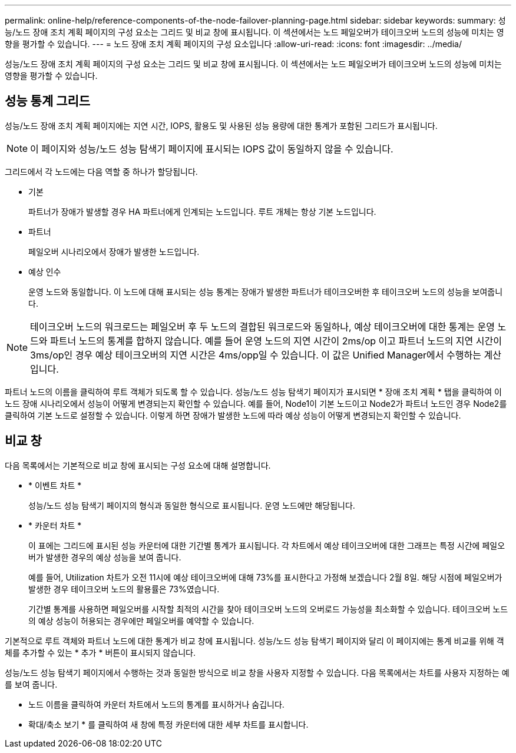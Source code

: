 ---
permalink: online-help/reference-components-of-the-node-failover-planning-page.html 
sidebar: sidebar 
keywords:  
summary: 성능/노드 장애 조치 계획 페이지의 구성 요소는 그리드 및 비교 창에 표시됩니다. 이 섹션에서는 노드 페일오버가 테이크오버 노드의 성능에 미치는 영향을 평가할 수 있습니다. 
---
= 노드 장애 조치 계획 페이지의 구성 요소입니다
:allow-uri-read: 
:icons: font
:imagesdir: ../media/


[role="lead"]
성능/노드 장애 조치 계획 페이지의 구성 요소는 그리드 및 비교 창에 표시됩니다. 이 섹션에서는 노드 페일오버가 테이크오버 노드의 성능에 미치는 영향을 평가할 수 있습니다.



== 성능 통계 그리드

성능/노드 장애 조치 계획 페이지에는 지연 시간, IOPS, 활용도 및 사용된 성능 용량에 대한 통계가 포함된 그리드가 표시됩니다.

[NOTE]
====
이 페이지와 성능/노드 성능 탐색기 페이지에 표시되는 IOPS 값이 동일하지 않을 수 있습니다.

====
그리드에서 각 노드에는 다음 역할 중 하나가 할당됩니다.

* 기본
+
파트너가 장애가 발생할 경우 HA 파트너에게 인계되는 노드입니다. 루트 개체는 항상 기본 노드입니다.

* 파트너
+
페일오버 시나리오에서 장애가 발생한 노드입니다.

* 예상 인수
+
운영 노드와 동일합니다. 이 노드에 대해 표시되는 성능 통계는 장애가 발생한 파트너가 테이크오버한 후 테이크오버 노드의 성능을 보여줍니다.



[NOTE]
====
테이크오버 노드의 워크로드는 페일오버 후 두 노드의 결합된 워크로드와 동일하나, 예상 테이크오버에 대한 통계는 운영 노드와 파트너 노드의 통계를 합하지 않습니다. 예를 들어 운영 노드의 지연 시간이 2ms/op 이고 파트너 노드의 지연 시간이 3ms/op인 경우 예상 테이크오버의 지연 시간은 4ms/opp일 수 있습니다. 이 값은 Unified Manager에서 수행하는 계산입니다.

====
파트너 노드의 이름을 클릭하여 루트 객체가 되도록 할 수 있습니다. 성능/노드 성능 탐색기 페이지가 표시되면 * 장애 조치 계획 * 탭을 클릭하여 이 노드 장애 시나리오에서 성능이 어떻게 변경되는지 확인할 수 있습니다. 예를 들어, Node1이 기본 노드이고 Node2가 파트너 노드인 경우 Node2를 클릭하여 기본 노드로 설정할 수 있습니다. 이렇게 하면 장애가 발생한 노드에 따라 예상 성능이 어떻게 변경되는지 확인할 수 있습니다.



== 비교 창

다음 목록에서는 기본적으로 비교 창에 표시되는 구성 요소에 대해 설명합니다.

* * 이벤트 차트 *
+
성능/노드 성능 탐색기 페이지의 형식과 동일한 형식으로 표시됩니다. 운영 노드에만 해당됩니다.

* * 카운터 차트 *
+
이 표에는 그리드에 표시된 성능 카운터에 대한 기간별 통계가 표시됩니다. 각 차트에서 예상 테이크오버에 대한 그래프는 특정 시간에 페일오버가 발생한 경우의 예상 성능을 보여 줍니다.

+
예를 들어, Utilization 차트가 오전 11시에 예상 테이크오버에 대해 73%를 표시한다고 가정해 보겠습니다 2월 8일. 해당 시점에 페일오버가 발생한 경우 테이크오버 노드의 활용률은 73%였습니다.

+
기간별 통계를 사용하면 페일오버를 시작할 최적의 시간을 찾아 테이크오버 노드의 오버로드 가능성을 최소화할 수 있습니다. 테이크오버 노드의 예상 성능이 허용되는 경우에만 페일오버를 예약할 수 있습니다.



기본적으로 루트 객체와 파트너 노드에 대한 통계가 비교 창에 표시됩니다. 성능/노드 성능 탐색기 페이지와 달리 이 페이지에는 통계 비교를 위해 객체를 추가할 수 있는 * 추가 * 버튼이 표시되지 않습니다.

성능/노드 성능 탐색기 페이지에서 수행하는 것과 동일한 방식으로 비교 창을 사용자 지정할 수 있습니다. 다음 목록에서는 차트를 사용자 지정하는 예를 보여 줍니다.

* 노드 이름을 클릭하여 카운터 차트에서 노드의 통계를 표시하거나 숨깁니다.
* 확대/축소 보기 * 를 클릭하여 새 창에 특정 카운터에 대한 세부 차트를 표시합니다.

